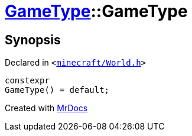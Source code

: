[#GameType-2constructor-09]
= xref:GameType.adoc[GameType]::GameType
:relfileprefix: ../
:mrdocs:


== Synopsis

Declared in `&lt;https://github.com/PrismLauncher/PrismLauncher/blob/develop/minecraft/World.h#L22[minecraft&sol;World&period;h]&gt;`

[source,cpp,subs="verbatim,replacements,macros,-callouts"]
----
constexpr
GameType() = default;
----



[.small]#Created with https://www.mrdocs.com[MrDocs]#

